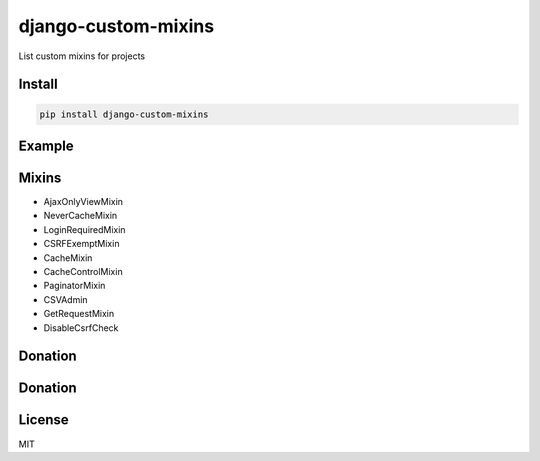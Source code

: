 django-custom-mixins
====================

List custom mixins for projects

=======
Install
=======

.. code-block:: bash

    pip install django-custom-mixins


=======
Example
=======

.. code-block:: python
    from django.views.generic import TemplateView
    from django_custom_mixins.mixins import LoginRequiredMixin
    
    class TestView(LoginRequiredMixin, TemplateView):
        template_name = "test.html"


=======
Mixins
=======

-  AjaxOnlyViewMixin
-  NeverCacheMixin
-  LoginRequiredMixin
-  CSRFExemptMixin
-  CacheMixin
-  CacheControlMixin
-  PaginatorMixin
-  CSVAdmin
-  GetRequestMixin
-  DisableCsrfCheck

=======
Donation
=======

.. image:: https://img.shields.io/badge/Donate-PayPal-green.svg
  :target: https://www.paypal.com/cgi-bin/webscr?cmd=_s-xclick&hosted_button_id=YYZQ6ZRZ3EW5C

=======
Donation
=======

.. image:: https://img.shields.io/badge/Donate-PayPal-green.svg
  :target: https://www.paypal.com/cgi-bin/webscr?cmd=_s-xclick&hosted_button_id=YYZQ6ZRZ3EW5C

=======
License
=======

MIT
